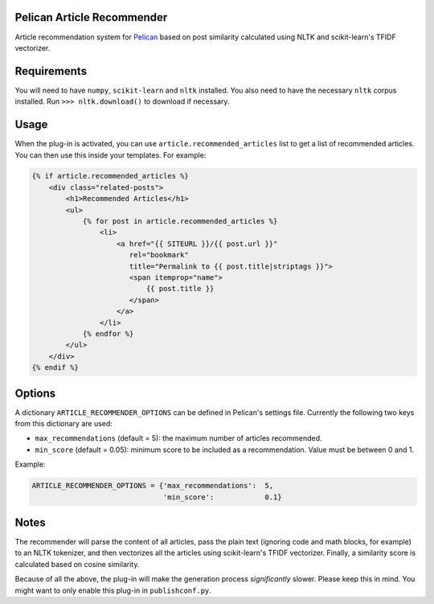Pelican Article Recommender
===========================

Article recommendation system for Pelican_ based on post similarity calculated
using NLTK and scikit-learn's TFIDF vectorizer.

Requirements
============
You will need to have ``numpy``, ``scikit-learn`` and ``nltk`` installed. You
also need to have the necessary ``nltk`` corpus installed. Run ``>>>
nltk.download()`` to download if necessary.

Usage
=====
When the plug-in is activated, you can use ``article.recommended_articles``
list to get a list of recommended articles. You can then use this inside your
templates. For example:

.. code-block:: jinja

    {% if article.recommended_articles %}
        <div class="related-posts">
            <h1>Recommended Articles</h1>
            <ul>
                {% for post in article.recommended_articles %}
                    <li>
                        <a href="{{ SITEURL }}/{{ post.url }}" 
                           rel="bookmark"
                           title="Permalink to {{ post.title|striptags }}">
                           <span itemprop="name">
                               {{ post.title }}
                           </span>
                        </a>
                    </li>
                {% endfor %}
            </ul>
        </div>
    {% endif %}


Options
=======
A dictionary ``ARTICLE_RECOMMENDER_OPTIONS`` can be defined in Pelican's
settings file. Currently the following two keys from this dictionary are used:

- ``max_recommendations`` (default = 5): the maximum number of articles recommended.
- ``min_score`` (default = 0.05): minimum score to be included as a recommendation. Value must be between 0 and 1.

Example:


.. code-block:: python

    ARTICLE_RECOMMENDER_OPTIONS = {'max_recommendations':  5,
                                   'min_score':            0.1}


Notes
=====
The recommender will parse the content of all articles, pass the plain text
(ignoring code and math blocks, for example) to an NLTK tokenizer, and then
vectorizes all the articles using scikit-learn's TFIDF vectorizer. Finally, a
similarity score is calculated based on cosine similarity.


Because of all the above, the plug-in will make the generation process
*significantly* slower. Please keep this in mind. You might want to only enable
this plug-in in ``publishconf.py``.


.. _Pelican: https://github.com/getpelican/pelican
